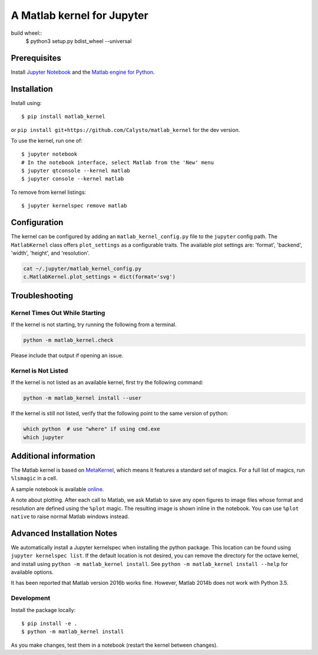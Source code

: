 
A Matlab kernel for Jupyter
===========================

build wheel::
    $ python3 setup.py bdist_wheel --universal

Prerequisites
-------------
Install `Jupyter Notebook <http://jupyter.readthedocs.org/en/latest/install.html>`_ and the
`Matlab engine for Python <https://www.mathworks.com/help/matlab/matlab-engine-for-python.html>`_.

Installation
------------

Install using::

    $ pip install matlab_kernel

or ``pip install git+https://github.com/Calysto/matlab_kernel`` for the dev version.

To use the kernel, run one of::

    $ jupyter notebook
    # In the notebook interface, select Matlab from the 'New' menu
    $ jupyter qtconsole --kernel matlab
    $ jupyter console --kernel matlab

To remove from kernel listings::

    $ jupyter kernelspec remove matlab


Configuration
-------------
The kernel can be configured by adding an ``matlab_kernel_config.py`` file to the
``jupyter`` config path.  The ``MatlabKernel`` class offers ``plot_settings`` as a configurable traits.
The available plot settings are:
'format', 'backend', 'width', 'height', and 'resolution'.

.. code:: bash

    cat ~/.jupyter/matlab_kernel_config.py
    c.MatlabKernel.plot_settings = dict(format='svg')


Troubleshooting
---------------

Kernel Times Out While Starting
~~~~~~~~~~~~~~~~~~~~~~~~~~~~~~~
If the kernel is not starting, try running the following from a terminal.

.. code:: shell

  python -m matlab_kernel.check

Please include that output if opening an issue.


Kernel is Not Listed
~~~~~~~~~~~~~~~~~~~~
If the kernel is not listed as an available kernel, first try the following command:

.. code:: shell

    python -m matlab_kernel install --user

If the kernel is still not listed, verify that the following point to the same
version of python:

.. code:: shell

    which python  # use "where" if using cmd.exe
    which jupyter


Additional information
----------------------

The Matlab kernel is based on `MetaKernel <http://pypi.python.org/pypi/metakernel>`_,
which means it features a standard set of magics.  For a full list of magics,
run ``%lsmagic`` in a cell.

A sample notebook is available online_.

A note about plotting.  After each call to Matlab, we ask Matlab to save any
open figures to image files whose format and resolution are defined using the
``%plot`` magic.  The resulting image is shown inline in the notebook.  You can
use ``%plot native`` to raise normal Matlab windows instead.


Advanced Installation Notes
---------------------------

We automatically install a Jupyter kernelspec when installing the python package. This location can be found using ``jupyter kernelspec list``. If the default location is not desired, you can remove the directory for the octave kernel, and install using ``python -m matlab_kernel install``. See ``python -m matlab_kernel install --help`` for available options.

It has been reported that Matlab version 2016b works fine. However, Matlab 2014b does not work with Python 3.5.

.. _online: http://nbviewer.ipython.org/github/Calysto/matlab_kernel/blob/master/matlab_kernel.ipynb


Development
~~~~~~~~~~~

Install the package locally::

    $ pip install -e .
    $ python -m matlab_kernel install

As you make changes, test them in a notebook (restart the kernel between changes).

